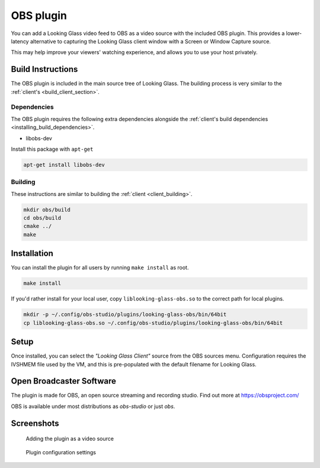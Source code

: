 OBS plugin
##########

You can add a Looking Glass video feed
to OBS as a video source with the included OBS plugin. This provides a
lower-latency alternative to capturing the Looking Glass client window
with a Screen or Window Capture source.

This may help improve your viewers' watching experience, and
allows you to use your host privately.

Build Instructions
~~~~~~~~~~~~~~~~~~

The OBS plugin is included in the main source tree of Looking Glass. The
building process is very similar to the
:ref:`client's <build_client_section>`.

Dependencies
^^^^^^^^^^^^

The OBS plugin requires the following extra dependencies alongside the
:ref:`client's build
dependencies <installing_build_dependencies>`.

-  libobs-dev

Install this package with ``apt-get``

.. code:: bash

   apt-get install libobs-dev


.. _obs_building:

Building
^^^^^^^^

These instructions are similar to building the
:ref:`client <client_building>`.

.. code:: bash

   mkdir obs/build
   cd obs/build
   cmake ../
   make

Installation
~~~~~~~~~~~~

You can install the plugin for all users by running ``make install`` as root.

.. code:: bash

   make install

If you'd rather install for your local user, copy
``liblooking-glass-obs.so`` to the correct path for local plugins.

.. code:: bash

   mkdir -p ~/.config/obs-studio/plugins/looking-glass-obs/bin/64bit
   cp liblooking-glass-obs.so ~/.config/obs-studio/plugins/looking-glass-obs/bin/64bit

Setup
~~~~~

Once installed, you can select the *"Looking Glass Client"* source from
the OBS sources menu. Configuration requires the IVSHMEM file
used by the VM, and this is pre-populated with the default
filename for Looking Glass.

.. _open_broadcaster_software:


Open Broadcaster Software
~~~~~~~~~~~~~~~~~~~~~~~~~

The plugin is made for OBS, an open source streaming and recording
studio. Find out more at https://obsproject.com/

OBS is available under most distributions as *obs-studio* or just *obs*.

Screenshots
~~~~~~~~~~~

.. figure:: images/Looking-Glass-OBS-Source-Add.png
   :alt: Adding the plugin as a video source

   Adding the plugin as a video source

.. figure:: images/Looking-Glass-OBS-config.png
   :alt: Plugin configuration settings

   Plugin configuration settings
